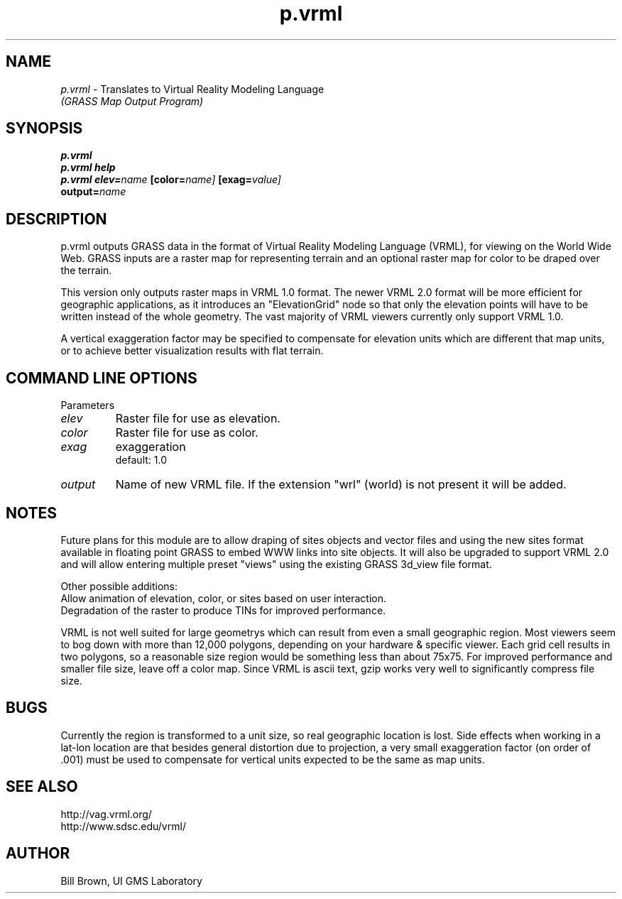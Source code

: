 .TH p.vrml
.SH NAME
\fIp.vrml\fR \- Translates to Virtual Reality Modeling Language
.br
.I "(GRASS Map Output Program)"
.SH SYNOPSIS
\fBp.vrml\fR
.br
\fBp.vrml help\fR
.br
\fBp.vrml\fR \fBelev=\fIname\fR \fB[color=\fIname]\fR \fB[exag=\fIvalue]\fR 
       \fBoutput=\fIname\fR
.SH DESCRIPTION
p.vrml outputs GRASS data in the format of Virtual Reality Modeling
Language (VRML), for viewing on the World Wide Web.  GRASS inputs 
are a raster map for representing terrain and an optional raster 
map for color to be draped over the terrain.  
.P
This version only outputs raster maps in VRML 1.0 format.
The newer VRML 2.0 format will be more efficient for geographic
applications, as it introduces an "ElevationGrid" node so that
only the elevation points will have to be written instead
of the whole geometry.  The vast majority of VRML viewers
currently only support VRML 1.0.
.P
A vertical exaggeration factor may be specified to compensate
for elevation units which are different that map units, or to achieve
better visualization results with flat terrain.

.SH "COMMAND LINE OPTIONS"
.LP
Parameters
.IP \fIelev\fR
Raster file for use as elevation.
.IP \fIcolor\fR
Raster file for use as color.
.IP \fIexag\fR
exaggeration
.br
default: 1.0
.IP \fIoutput\fR
Name of new VRML file.  If the extension "wrl" (world) is not present it will be added.

.SH NOTES
Future plans for this module are to allow draping of sites
objects and vector files and using the new sites format
available in floating point GRASS to embed WWW links into
site objects.  It will also be upgraded to support VRML 2.0
and will allow entering multiple preset "views" using the
existing GRASS 3d_view file format.
.P
Other possible additions:
.br
   Allow animation of elevation, color, or sites based on user interaction.
.br
   Degradation of the raster to produce TINs for improved performance.
.P
VRML is not well suited for large geometrys which can
result from even a small geographic region.  Most viewers
seem to bog down with more than 12,000 polygons, depending
on your hardware & specific viewer.  Each grid cell results
in two polygons, so a reasonable size region would be
something less than about 75x75.  For improved performance
and smaller file size, leave off a color map.  Since VRML
is ascii text, gzip works very well to significantly
compress file size.

.SH BUGS
Currently the region is transformed to a unit size, so
real geographic location is lost.  Side effects when
working in a lat-lon location are that besides general
distortion due to projection, a very small exaggeration
factor (on order of .001) must be used to compensate for
vertical units expected to be the same as map units.



.SH "SEE ALSO"
http://vag.vrml.org/
.br
http://www.sdsc.edu/vrml/

.SH AUTHOR
Bill Brown, UI GMS Laboratory

